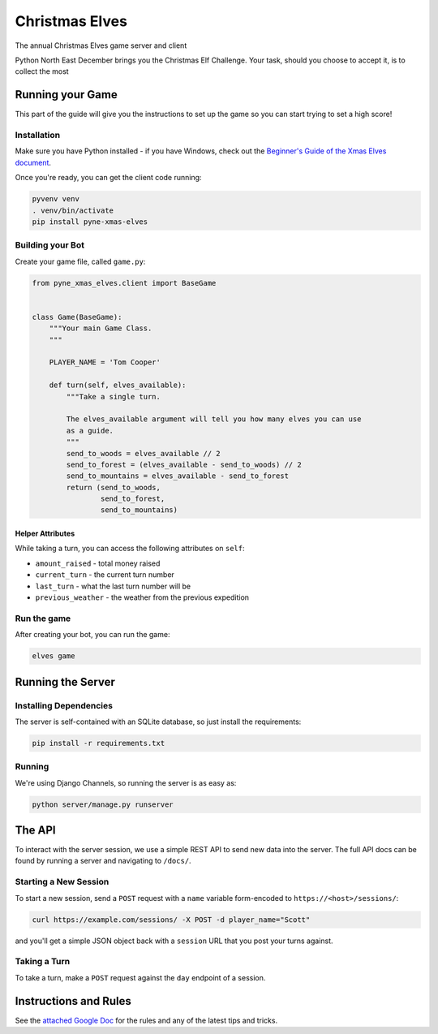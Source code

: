 
Christmas Elves
===============

The annual Christmas Elves game server and client

Python North East December brings you the Christmas Elf Challenge. Your task,
should you choose to accept it, is to collect the most

Running your Game
-----------------

This part of the guide will give you the instructions to set up the game so you
can start trying to set a high score!

Installation
^^^^^^^^^^^^

Make sure you have Python installed - if you have Windows, check out the
`Beginner's Guide of the Xmas Elves document <https://docs.google.com/document/d/1p3upVEv7zDcT_0ZQKbJqo_nudHUwIoLAo1TkxzBb7ZA/edit?usp=sharing>`_.

Once you're ready, you can get the client code running:

.. code-block:: bash

   pyvenv venv
   . venv/bin/activate
   pip install pyne-xmas-elves

Building your Bot
^^^^^^^^^^^^^^^^^

Create your game file, called ``game.py``\ :

.. code-block:: python

   from pyne_xmas_elves.client import BaseGame


   class Game(BaseGame):
       """Your main Game Class.
       """

       PLAYER_NAME = 'Tom Cooper'

       def turn(self, elves_available):
           """Take a single turn.

           The elves_available argument will tell you how many elves you can use
           as a guide.
           """
           send_to_woods = elves_available // 2
           send_to_forest = (elves_available - send_to_woods) // 2
           send_to_mountains = elves_available - send_to_forest
           return (send_to_woods,
                   send_to_forest,
                   send_to_mountains)

Helper Attributes
~~~~~~~~~~~~~~~~~

While taking a turn, you can access the following attributes on ``self``\ :


* ``amount_raised`` - total money raised
* ``current_turn`` - the current turn number
* ``last_turn`` - what the last turn number will be
* ``previous_weather`` - the weather from the previous expedition

Run the game
^^^^^^^^^^^^

After creating your bot, you can run the game:

.. code-block:: bash

   elves game

Running the Server
------------------

Installing Dependencies
^^^^^^^^^^^^^^^^^^^^^^^

The server is self-contained with an SQLite database, so just install the
requirements:

.. code-block:: bash

   pip install -r requirements.txt

Running
^^^^^^^

We're using Django Channels, so running the server is as easy as:

.. code-block:: bash

   python server/manage.py runserver

The API
-------

To interact with the server session, we use a simple REST API to send new data
into the server. The full API docs can be found by running a server and
navigating to ``/docs/``.

Starting a New Session
^^^^^^^^^^^^^^^^^^^^^^

To start a new session, send a ``POST`` request with a ``name`` variable
form-encoded to ``https://<host>/sessions/``\ :

.. code-block:: bash

   curl https://example.com/sessions/ -X POST -d player_name="Scott"

and you'll get a simple JSON object back with a ``session`` URL that you post your
turns against.

Taking a Turn
^^^^^^^^^^^^^

To take a turn, make a ``POST`` request against the ``day`` endpoint of a session.

Instructions and Rules
----------------------

See the `attached Google Doc <https://docs.google.com/document/d/1p3upVEv7zDcT_0ZQKbJqo_nudHUwIoLAo1TkxzBb7ZA/edit?usp=sharing>`_ for the rules and any of the
latest tips and tricks.


